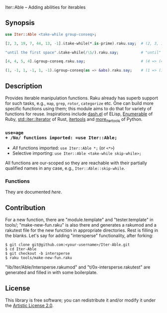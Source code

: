 Iter::Able -- Adding abilities for iterables

** Synopsis
#+begin_src raku
use Iter::Able <take-while group-conseq>;

[2, 3, 19, 7, 44, 13, -1].&take-while(*.is-prime).raku.say;  # (2, 3, 19, 7).Seq

"until the first space".&take-while(/\S/).raku.say;          # "until"

[4, 4, 5, 4].&group-conseq.raku.say;                         # (4 => (4, 4), 5 => (5,), 4 => (4,)).Seq

(1, -1, 1, -1, 1, -1).&group-conseq(as => &abs).raku.say;    # (1 => (1, -1, 1, -1, 1, -1),).Seq

#+end_src

** Description
Provides iterable manipulation functions. Raku already has superb support for such tasks, e.g., =map=, =grep=, =rotor=, =categorize= etc. One can build more specific functions using them; this module aims to do that for variety of functions for reuse. Inspirations include [[https://github.com/magnars/dash.el][dash.el]] of ELisp, [[https://rubydoc.info/stdlib/core/Enumerable][Enumerable]] of Ruby, [[https://doc.rust-lang.org/stable/std/iter/trait.Iterator.html][std::iter::Iterator]] of Rust, [[https://docs.python.org/3/library/itertools.html][itertools]] and [[https://more-itertools.readthedocs.io/en/stable/][more_itertools]] of Python.

*** =use=age
+ /No/ functions imported: =use Iter::Able;=
+ /All/ functions imported: =use Iter::Able *;= (or =<*>=)
+ Selective importing: =use Iter::Able <take-while skip-while>;=

All functions are our-scoped so they are reachable with their partially qualified names in any case, e.g., =Iter::Able::skip-while=.

*** Functions
They are documented [[*Functions][here]].


** Contribution
For a new function, there are "module.template" and "tester.template" in tools/; "make-new-fun.raku" is also there and generates a rakumod and a rakutest file for the new function in appropriate directories. Rest is filling in the blanks. Let's say for adding "intersperse" functionality, after forking:

#+begin_src shell
$ git clone git@github.com:<your-username>/Iter-Able.git
$ cd Iter-Able
$ git checkout -b intersperse
$ raku tools/make-new-fun.raku
#+end_src

"lib/Iter/Able/Intersperse.rakumod" and "t/0x-intersperse.rakutest" are generated and filled in with some boilerplate.

** License
This library is free software; you can redistribute it and/or modify it under the [[https://directory.fsf.org/wiki/License:Artistic-2.0][Artistic License 2.0]].

